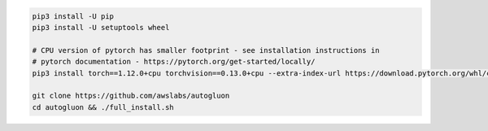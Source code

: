 .. code-block:: bash

    pip3 install -U pip
    pip3 install -U setuptools wheel

    # CPU version of pytorch has smaller footprint - see installation instructions in
    # pytorch documentation - https://pytorch.org/get-started/locally/
    pip3 install torch==1.12.0+cpu torchvision==0.13.0+cpu --extra-index-url https://download.pytorch.org/whl/cpu

    git clone https://github.com/awslabs/autogluon
    cd autogluon && ./full_install.sh
